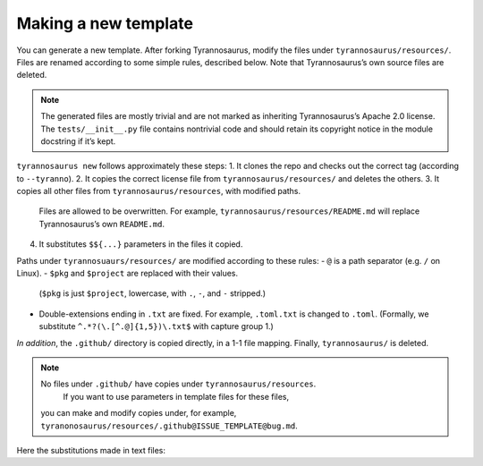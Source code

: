 Making a new template
====================================

You can generate a new template. After forking Tyrannosaurus,
modify the files under ``tyrannosaurus/resources/``.
Files are renamed according to some simple rules, described below.
Note that Tyrannosaurus’s own source files are deleted.

.. note::

    The generated files are mostly trivial and are not marked as inheriting Tyrannosaurus’s Apache 2.0 license. The ``tests/__init__.py`` file contains nontrivial code and should retain its copyright notice in the module docstring if it’s kept.

``tyrannosaurus new`` follows approximately these steps:
1. It clones the repo and checks out the correct tag (according to ``--tyranno``).
2. It copies the correct license file from ``tyrannosaurus/resources/`` and deletes the others.
3. It copies all other files from ``tyrannosaurus/resources``, with modified paths.
   Files are allowed to be overwritten. For example, ``tyrannosaurus/resources/README.md`` will
   replace Tyrannosaurus’s own ``README.md``.
4. It substitutes ``$${...}`` parameters in the files it copied.

Paths under ``tyrannosuaurs/resources/`` are modified according to these rules:
- ``@`` is a path separator (e.g. ``/`` on Linux).
- ``$pkg`` and ``$project`` are replaced with their values.
  (``$pkg`` is just ``$project``, lowercase, with ``.``, ``-``, and ``-`` stripped.)
- Double-extensions ending in ``.txt`` are fixed.
  For example, ``.toml.txt`` is changed to ``.toml``.
  (Formally, we substitute ``^.*?(\.[^.@]{1,5})\.txt$`` with capture group 1.)

*In addition*, the ``.github/`` directory is copied directly, in a 1-1 file mapping.
Finally, ``tyrannosaurus/`` is deleted.

.. note::

    No files under ``.github/`` have copies under ``tyrannosaurus/resources``.
     If you want to use parameters in template files for these files,
    you can make and modify copies under, for example, ``tyranonosaurus/resources/.github@ISSUE_TEMPLATE@bug.md``.


Here the substitutions made in text files:

=========================   ==================================
 parameter                   example
=========================   ==================================
``$${today}``                ``2021-01-06``
``$${today.year}``           ``2020``
``$${today.month}``          ``01``
``$${today.Month}``          ``January``
``$${today.day}``            ``06``
``$${now}``                  ``2021-01-06 14:37:03 +03:00``
``$${now.iso}``              ``2021-01-06T14:37:03+03:00``
``$${now.utc}``              ``2021-01-06 14:37:03 Z``
``$${now.utciso}``           ``2021-01-06T14:37:03+00:00``
``$${now.hour}``             ``14``
``$${now.minute}``           ``37``
``$${now.second}``           ``03``
``$${project}``              ``my special-project``
``$${Project}``              ``My Special-Project``
``$${PROJECT}``              ``MY SPECIAL-PROJECT``
``$${pkg}``                  ``myspecialproject``
``$${license}``              ``gpl2``
``$${license.family}``       ``GPL``
``$${license.name}``         ``GPL 2.0``
``$${license.spdx}``         ``GPL-2.0-or-later``
``$${license.header}``       <full copyright header>
``$${license.full}``         <full copyright file text>
``$${version}``              ``0.1``
``$${status.Name}``          ``Alpha``
``$${status.name}``          ``alpha``
``$${status.pypi}``          ``3 - Alpha``
``$${status.dunder}``        ``Development``
``$${status.Description}``   ``An alpha state``
``$${status.description}``   ``an alpha state``
``$${Description}``          ``My New Project``
``$${description}``          ``my new project``
``$${Description.}``         ``my new project.`` ['.' suffix if needed]
``$${authors}``              ``Joe Johnson, Kerri Ki``
``$${authors.list}``         ``["Joe Johnson", "Kerri Ki"]``
``$${keywords}``             ``python, fancy``
``$${keywords.list}``        ``["python", "fancy"]``
``$${tyranno.version}``      ``0.9.0``
=========================   ==================================

